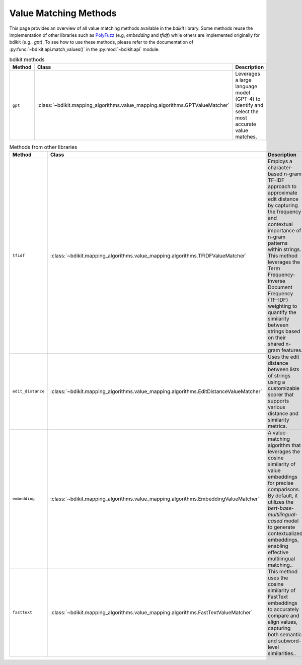 Value Matching Methods
======================

This page provides an overview of all value matching methods available in the `bdikit` library.
Some methods reuse the implementation of other libraries such as `PolyFuzz <https://maartengr.github.io/PolyFuzz/>`_ (e.g, `embedding` and `tfidf`) while others are implemented originally for bdikit (e.g., `gpt`).
To see how to use these methods, please refer to the documentation of :py:func:`~bdikit.api.match_values()` in the :py:mod:`~bdikit.api` module.

.. ``bdikit module <api>`.



.. list-table:: bdikit methods
    :header-rows: 1
    
    * - Method
      - Class
      - Description
    * - ``gpt``
      - :class:`~bdikit.mapping_algorithms.value_mapping.algorithms.GPTValueMatcher`
      - | Leverages a large language model (GPT-4) to identify and select the most accurate value matches.

.. list-table:: Methods from other libraries
    :header-rows: 1
    
    * - Method
      - Class
      - Description
    * - ``tfidf``
      - :class:`~bdikit.mapping_algorithms.value_mapping.algorithms.TFIDFValueMatcher`
      - | Employs a character-based n-gram TF-IDF approach to approximate edit distance by capturing the frequency and contextual importance of n-gram patterns within strings. This method leverages the Term Frequency-Inverse Document Frequency (TF-IDF) weighting to quantify the similarity between strings based on their shared n-gram features.
    * - ``edit_distance``
      - :class:`~bdikit.mapping_algorithms.value_mapping.algorithms.EditDistanceValueMatcher`
      - | Uses the edit distance between lists of strings using a customizable scorer that supports various distance and similarity metrics.
    * - ``embedding``
      - :class:`~bdikit.mapping_algorithms.value_mapping.algorithms.EmbeddingValueMatcher`
      - | A value-matching algorithm that leverages the cosine similarity of value embeddings for precise comparisons. By default, it utilizes the `bert-base-multilingual-cased` model to generate contextualized embeddings, enabling effective multilingual matching.​.
    * - ``fasttext``
      - :class:`~bdikit.mapping_algorithms.value_mapping.algorithms.FastTextValueMatcher`
      - | This method uses the cosine similarity of FastText embeddings to accurately compare and align values, capturing both semantic and subword-level similarities..
